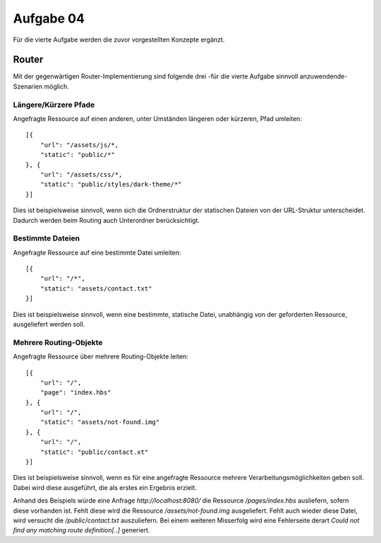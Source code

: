Aufgabe 04
==========

Für die vierte Aufgabe werden die zuvor vorgestellten Konzepte ergänzt.

Router
^^^^^^

Mit der gegenwärtigen Router-Implementierung sind folgende drei
-für die vierte Aufgabe sinnvoll anzuwendende-
Szenarien möglich.


Längere/Kürzere Pfade
"""""""""""""""""""""

Angefragte Ressource auf einen anderen, unter Umständen längeren oder kürzeren, Pfad umleiten::

    [{
        "url": "/assets/js/*,
        "static": "public/*"
    }, {
        "url": "/assets/css/*,
        "static": "public/styles/dark-theme/*"
    }]

Dies ist beispielsweise sinnvoll, wenn sich die Ordnerstruktur der statischen Dateien von der
URL-Struktur unterscheidet.
Dadurch werden beim Routing auch Unterordner berücksichtigt.


Bestimmte Dateien
"""""""""""""""""

Angefragte Ressource auf eine bestimmte Datei umleiten::

    [{
        "url": "/*",
        "static": "assets/contact.txt"
    }]

Dies ist beispielsweise sinnvoll, wenn eine bestimmte, statische Datei, unabhängig von der
geforderten Ressource, ausgeliefert werden soll.


Mehrere Routing-Objekte
"""""""""""""""""""""""

Angefragte Ressource über mehrere Routing-Objekte leiten::

    [{
        "url": "/",
        "page": "index.hbs"
    }, {
        "url": "/",
        "static": "assets/not-found.img"
    }, {
        "url": "/",
        "static": "public/contact.xt"
    }]

Dies ist beispielsweise sinnvoll, wenn es für eine angefragte Ressource mehrere
Verarbeitungsmöglichkeiten geben soll. Dabei wird diese ausgeführt, die als erstes
ein Ergebnis erzielt.

Anhand des Beispiels würde eine Anfrage *http://localhost:8080/* die Ressource */pages/index.hbs*
ausliefern, sofern diese vorhanden ist. Fehlt diese wird die Ressource */assets/not-found.img*
ausgeliefert. Fehlt auch wieder diese Datei, wird versucht die */public/contact.txt* auszuliefern.
Bei einem weiteren Misserfolg wird eine Fehlerseite derart *Could not find any matching route definition[..]*
generiert.

